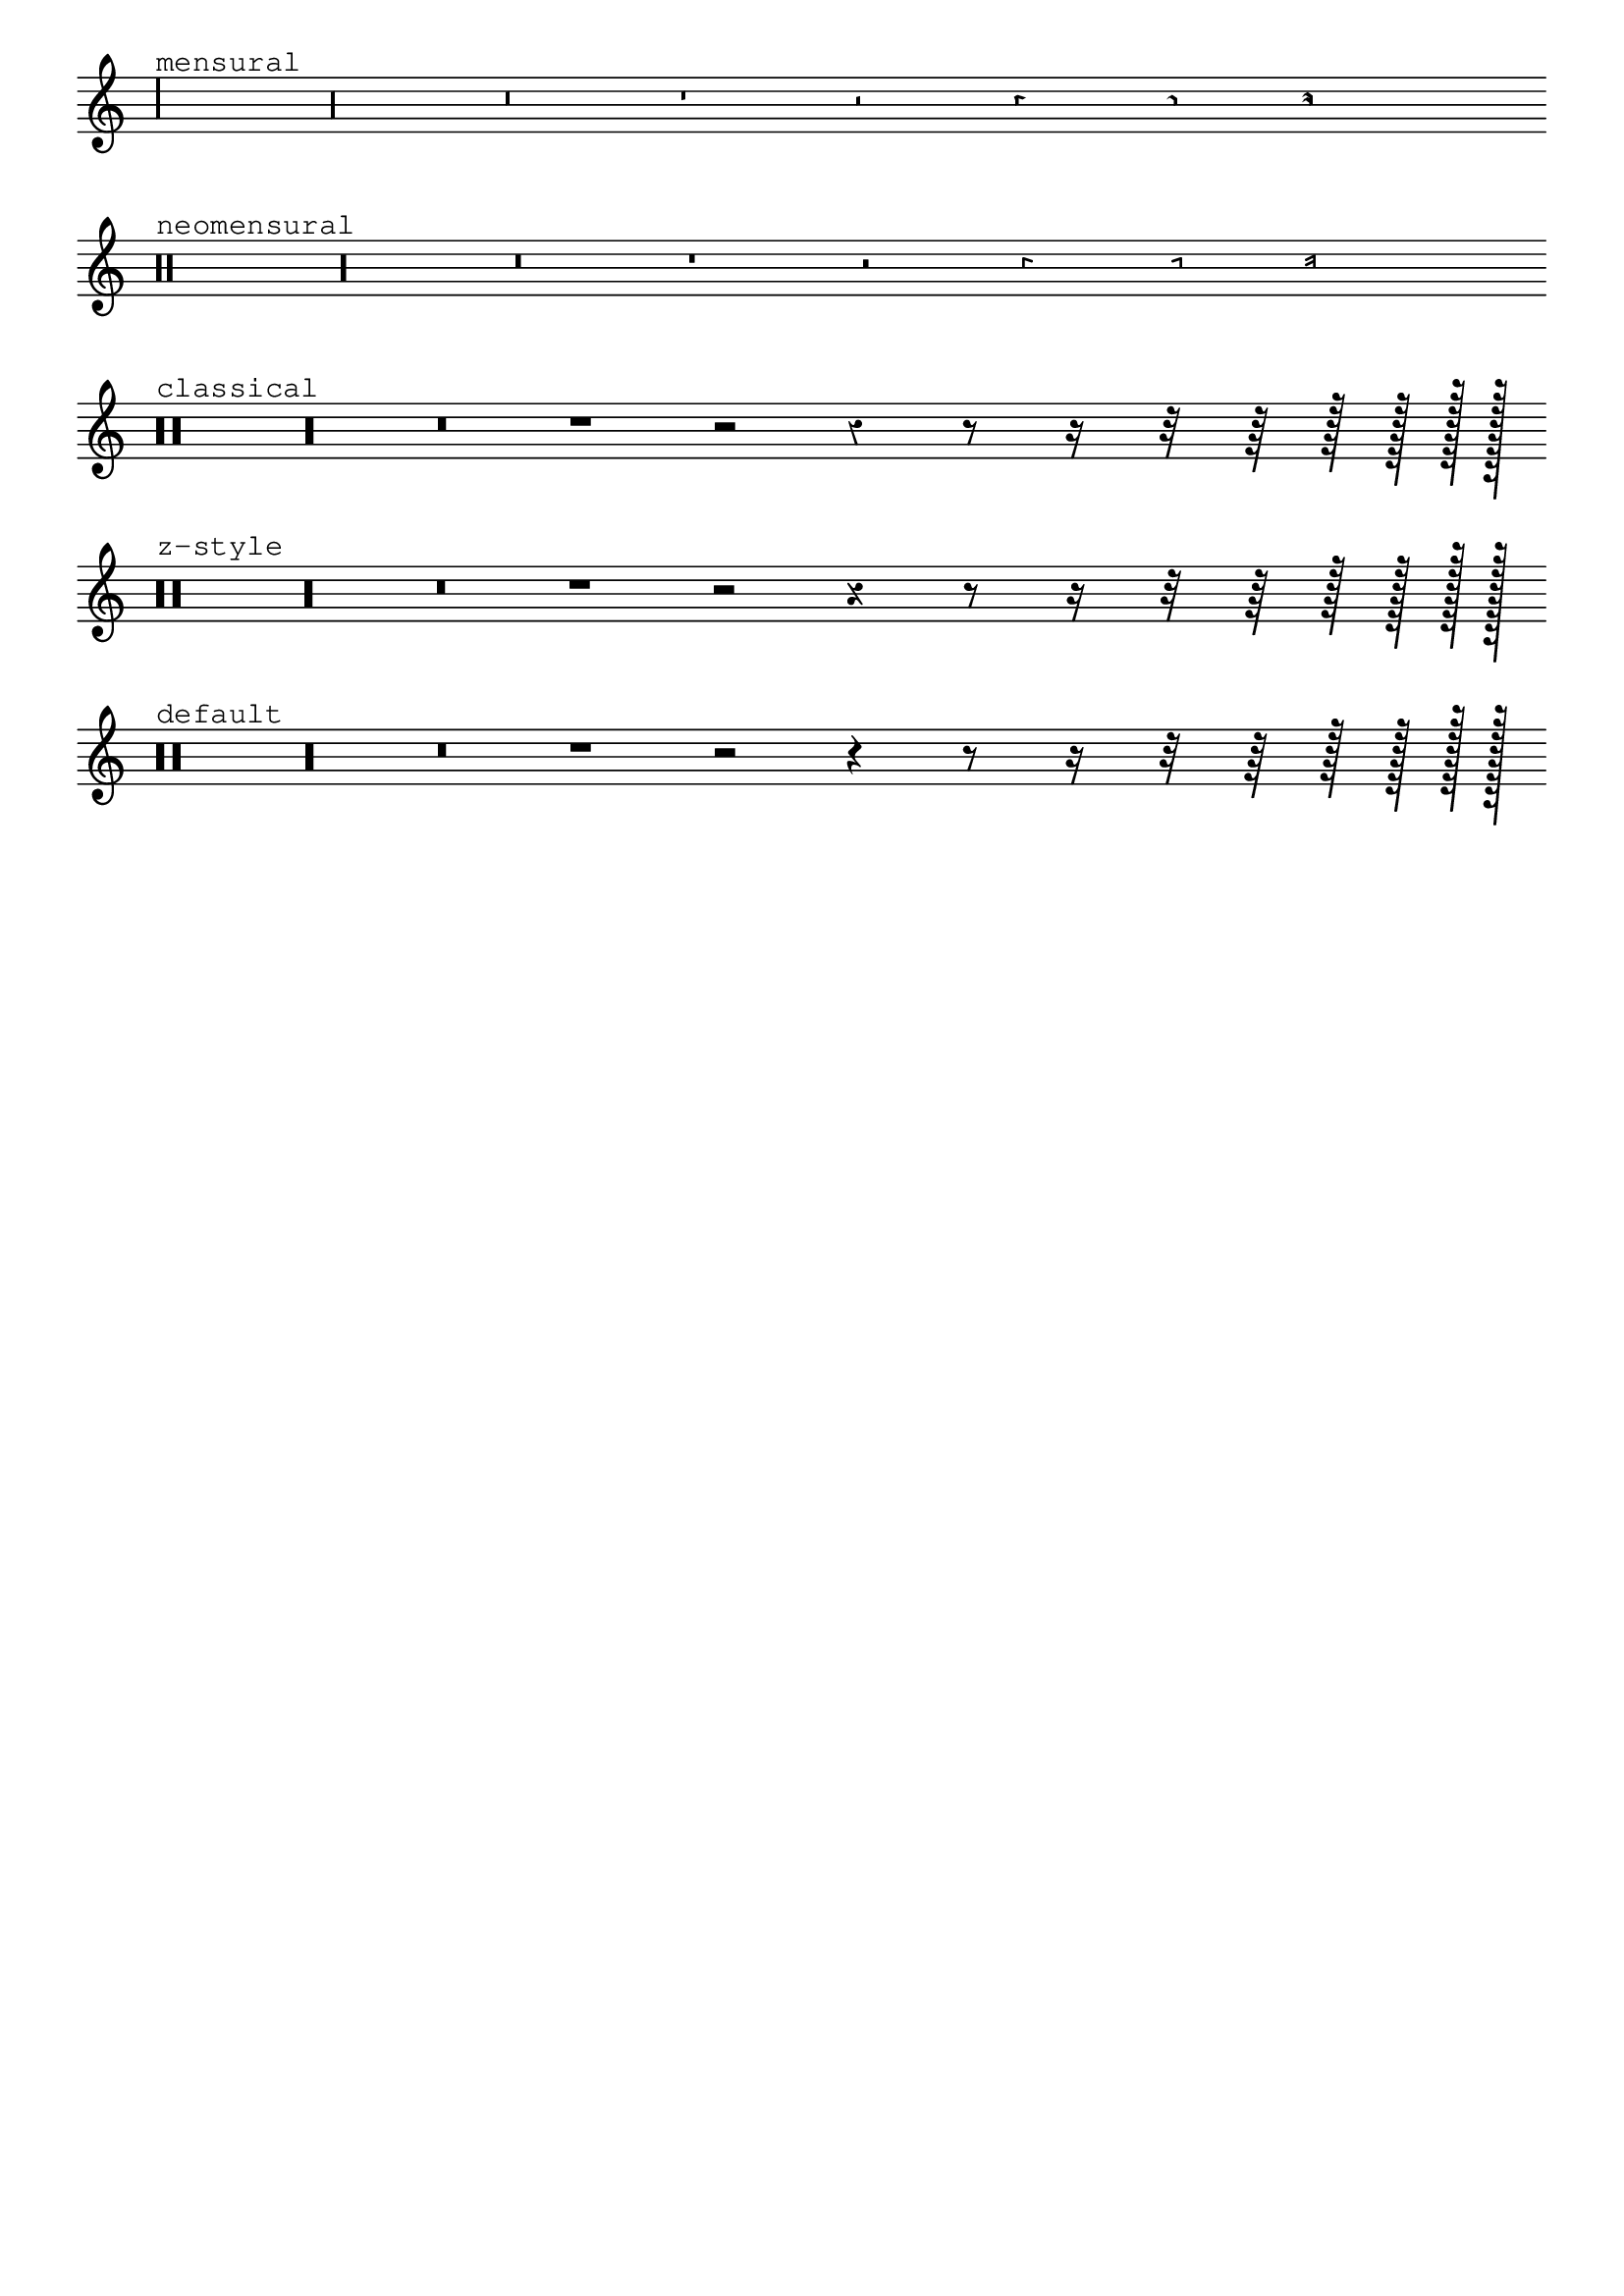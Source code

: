 %% DO NOT EDIT this file manually; it was automatically
%% generated from the LilyPond Snippet Repository
%% (http://lsr.di.unimi.it).
%%
%% Make any changes in the LSR itself, or in
%% `Documentation/snippets/new/`, then run
%% `scripts/auxiliar/makelsr.pl`.
%%
%% This file is in the public domain.

\version "2.24.0"

\header {
  lsrtags = "ancient-notation, rhythms, symbols-and-glyphs, tweaks-and-overrides"

  texidoc = "
Rests may be used in various styles.
"

  doctitle = "Rest styles"
} % begin verbatim


restsA = {
  r\maxima r\longa r\breve r1 r2 r4 r8 r16 s32 s64 s128 s256 s512 s1024 s1024
}
restsB = {
  r\maxima r\longa r\breve r1 r2 r4 r8 r16 r32 r64 r128 r256 r512 r1024 s1024
}

\new Staff \relative c {
  \omit Score.TimeSignature
  \cadenzaOn

  \override Staff.Rest.style = #'mensural
  <>^\markup \typewriter { mensural } \restsA \bar "" \break

  \override Staff.Rest.style = #'neomensural
  <>^\markup \typewriter { neomensural } \restsA \bar "" \break

  \override Staff.Rest.style = #'classical
  <>^\markup \typewriter { classical } \restsB \bar "" \break

  \override Staff.Rest.style = #'z
  <>^\markup \typewriter { z-style } \restsB \bar "" \break

  \override Staff.Rest.style = #'default
  <>^\markup \typewriter { default } \restsB \bar "" \break
}

\paper {
  indent = 0
  tagline = ##f
}
